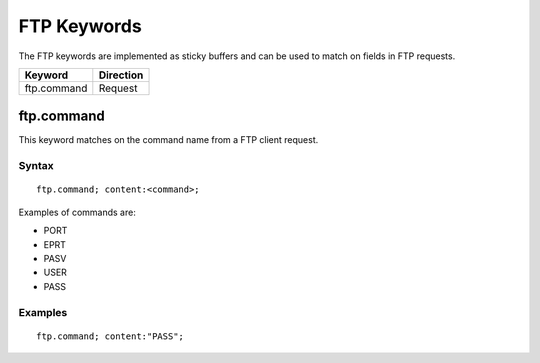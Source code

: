 FTP Keywords
============

The FTP keywords are implemented as sticky buffers and can be used to match on fields in FTP requests.

============================== ==================
Keyword                        Direction
============================== ==================
ftp.command                    Request
============================== ==================

ftp.command
-----------

This keyword matches on the command name from a FTP client request.

Syntax
~~~~~~

::

  ftp.command; content:<command>;

Examples of commands are:

* PORT
* EPRT
* PASV
* USER
* PASS

Examples
~~~~~~~~

::

  ftp.command; content:"PASS";


